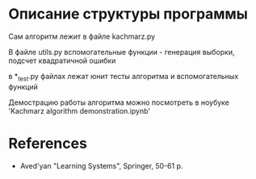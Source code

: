 * Описание структуры программы
Сам алгоритм лежит в файле kachmarz.py

В файле utils.py вспомогательные функции - генерация выборки, подсчет квадратичной ошибки

в *_test.py файлах лежат юнит тесты алгоритма и вспомогательных функций

Демострацию работы алгоритма можно посмотреть в ноубуке 'Kachmarz algorithm demonstration.ipynb'

* References
- Aved'yan "Learning Systems", Springer, 50-61 p.


